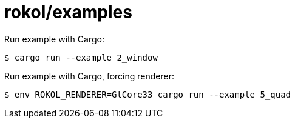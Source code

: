 = rokol/examples

Run example with Cargo:

[source,sh]
----
$ cargo run --example 2_window
----

Run example with Cargo, forcing renderer:

[source,sh]
----
$ env ROKOL_RENDERER=GlCore33 cargo run --example 5_quad
----

